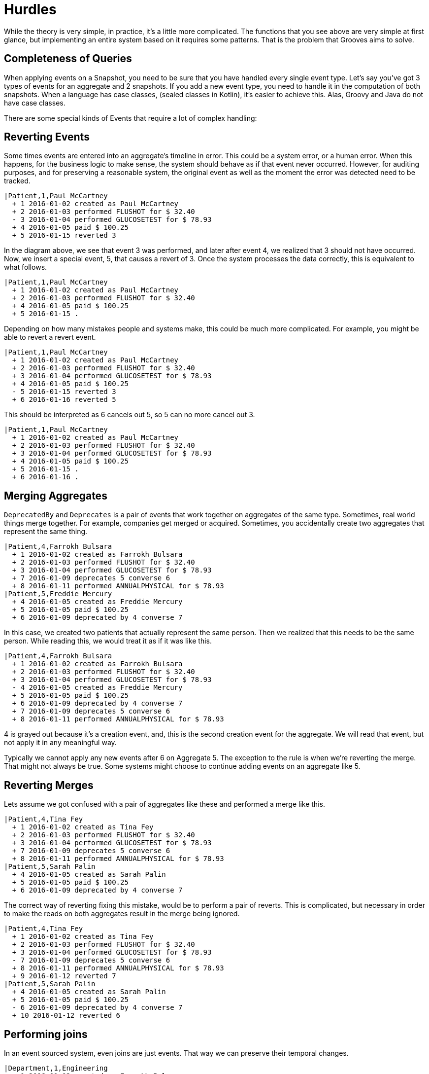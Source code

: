 = Hurdles

While the theory is very simple, in practice, it's a little more complicated.
The functions that you see above are very simple at first glance, but implementing an entire system based on it requires some patterns.
That is the problem that Grooves aims to solve.

== Completeness of Queries

When applying events on a Snapshot, you need to be sure that you have handled every single event type.
Let's say you've got 3 types of events for an aggregate and 2 snapshots.
If you add a new event type, you need to handle it in the computation of both snapshots.
When a language has case classes, (sealed classes in Kotlin), it's easier to achieve this.
Alas, Groovy and Java do not have case classes.

There are some special kinds of Events that require a lot of complex handling:

== Reverting Events

Some times events are entered into an aggregate's timeline in error.
This could be a system error, or a human error.
When this happens, for the business logic to make sense, the system should behave as if that event never occurred.
However, for auditing purposes, and for preserving a reasonable system, the original event as well as the moment the error was detected need to be tracked.

[esdiag,RevertEvent]
....
|Patient,1,Paul McCartney
  + 1 2016-01-02 created as Paul McCartney
  + 2 2016-01-03 performed FLUSHOT for $ 32.40
  - 3 2016-01-04 performed GLUCOSETEST for $ 78.93
  + 4 2016-01-05 paid $ 100.25
  + 5 2016-01-15 reverted 3
....

In the diagram above, we see that event 3 was performed, and later after event 4, we realized that 3 should not have occurred.
Now, we insert a special event, 5, that causes a revert of 3.
Once the system processes the data correctly, this is equivalent to what follows.

[esdiag,RevertEventEffective]
....
|Patient,1,Paul McCartney
  + 1 2016-01-02 created as Paul McCartney
  + 2 2016-01-03 performed FLUSHOT for $ 32.40
  + 4 2016-01-05 paid $ 100.25
  + 5 2016-01-15 .
....

Depending on how many mistakes people and systems make, this could be much more complicated.
For example, you might be able to revert a revert event.

[esdiag,RevertOnRevert]
....
|Patient,1,Paul McCartney
  + 1 2016-01-02 created as Paul McCartney
  + 2 2016-01-03 performed FLUSHOT for $ 32.40
  + 3 2016-01-04 performed GLUCOSETEST for $ 78.93
  + 4 2016-01-05 paid $ 100.25
  - 5 2016-01-15 reverted 3
  + 6 2016-01-16 reverted 5
....

This should be interpreted as 6 cancels out 5, so 5 can no more cancel out 3.

[esdiag,RevertOnRevertEffective]
....
|Patient,1,Paul McCartney
  + 1 2016-01-02 created as Paul McCartney
  + 2 2016-01-03 performed FLUSHOT for $ 32.40
  + 3 2016-01-04 performed GLUCOSETEST for $ 78.93
  + 4 2016-01-05 paid $ 100.25
  + 5 2016-01-15 .
  + 6 2016-01-16 .
....

== Merging Aggregates

`DeprecatedBy` and `Deprecates` is a pair of events that work together on aggregates of the same type.
Sometimes, real world things merge together.
For example, companies get merged or acquired.
Sometimes, you accidentally create two aggregates that represent the same thing.

[esdiag,MergeAggregates]
....
|Patient,4,Farrokh Bulsara
  + 1 2016-01-02 created as Farrokh Bulsara
  + 2 2016-01-03 performed FLUSHOT for $ 32.40
  + 3 2016-01-04 performed GLUCOSETEST for $ 78.93
  + 7 2016-01-09 deprecates 5 converse 6
  + 8 2016-01-11 performed ANNUALPHYSICAL for $ 78.93
|Patient,5,Freddie Mercury
  + 4 2016-01-05 created as Freddie Mercury
  + 5 2016-01-05 paid $ 100.25
  + 6 2016-01-09 deprecated by 4 converse 7
....

In this case, we created two patients that actually represent the same person.
Then we realized that this needs to be the same person.
While reading this, we would treat it as if it was like this.

[esdiag,MergeAggregatesEffective]
....
|Patient,4,Farrokh Bulsara
  + 1 2016-01-02 created as Farrokh Bulsara
  + 2 2016-01-03 performed FLUSHOT for $ 32.40
  + 3 2016-01-04 performed GLUCOSETEST for $ 78.93
  - 4 2016-01-05 created as Freddie Mercury
  + 5 2016-01-05 paid $ 100.25
  + 6 2016-01-09 deprecated by 4 converse 7
  + 7 2016-01-09 deprecates 5 converse 6
  + 8 2016-01-11 performed ANNUALPHYSICAL for $ 78.93
....

4 is grayed out because it's a creation event, and, this is the second creation event for the aggregate.
We will read that event, but not apply it in any meaningful way.

Typically we cannot apply any new events after 6 on Aggregate 5.
The exception to the rule is when we're reverting the merge.
That might not always be true.
Some systems might choose to continue adding events on an aggregate like 5.

== Reverting Merges

Lets assume we got confused with a pair of aggregates like these and performed a merge like this.

[esdiag,RevertMergeBefore]
....
|Patient,4,Tina Fey
  + 1 2016-01-02 created as Tina Fey
  + 2 2016-01-03 performed FLUSHOT for $ 32.40
  + 3 2016-01-04 performed GLUCOSETEST for $ 78.93
  + 7 2016-01-09 deprecates 5 converse 6
  + 8 2016-01-11 performed ANNUALPHYSICAL for $ 78.93
|Patient,5,Sarah Palin
  + 4 2016-01-05 created as Sarah Palin
  + 5 2016-01-05 paid $ 100.25
  + 6 2016-01-09 deprecated by 4 converse 7
....

The correct way of reverting fixing this mistake, would be to perform a pair of reverts.
This is complicated, but necessary in order to make the reads on both aggregates result in the merge being ignored.

[esdiag,RevertMergeAfter]
....
|Patient,4,Tina Fey
  + 1 2016-01-02 created as Tina Fey
  + 2 2016-01-03 performed FLUSHOT for $ 32.40
  + 3 2016-01-04 performed GLUCOSETEST for $ 78.93
  - 7 2016-01-09 deprecates 5 converse 6
  + 8 2016-01-11 performed ANNUALPHYSICAL for $ 78.93
  + 9 2016-01-12 reverted 7
|Patient,5,Sarah Palin
  + 4 2016-01-05 created as Sarah Palin
  + 5 2016-01-05 paid $ 100.25
  - 6 2016-01-09 deprecated by 4 converse 7
  + 10 2016-01-12 reverted 6
....

== Performing joins

In an event sourced system, even joins are just events.
That way we can preserve their temporal changes.

[esdiag,JoinExample]
....
|Department,1,Engineering
  + 1 2016-01-02 created as Farrokh Bulsara
  + 2 2016-01-03 performed FLUSHOT for $ 32.40
  + 3 2016-01-04 performed GLUCOSETEST for $ 78.93
  + 7 2016-01-05 joins 5 converse 5
  + 8 2016-01-11 performed ANNUALPHYSICAL for $ 78.93
|Employee,5,Scotty
  + 4 2016-01-05 created as Scotty
  + 5 2016-01-05 joins 1 converse 7
....

== Performing disjoins

Since joins can change with time, you could have a situation where you need to perform a `disjoin`.
In our example here, Mr Spock stops being the Science Officer when he becomes captain.
For that to happen, we need to represent that the relationship between the department Science and Mr Spock is severed at a point in time.

[esdiag,DisjoinExample]
....
|Department,1,Science
  + 1 2016-01-02 created as Science
  + 1a 2016-01-03 .
  + 5 2016-01-05 joins 5 converse 4
  + 7 2016-01-10 disjoins 5 converse 6
|Department,2,Command
  + 2 2016-01-02 created as Command
  + 9 2016-01-10 joins 5 converse 8
|Employee,5,Mr Spock
  + 3 2016-01-05 created as Mr Spock
  + 4 2016-01-05 joins by 1 converse 5
  + 6 2016-01-10 disjoins by 1 converse 7
  + 8 2016-01-10 joins by 2 converse 9
....

You might be tempted to reuse the revert capability here.
A disjoin is different from a revert.
The difference between a disjoin and a revert is the same as the difference between a divorce and an annulment.
